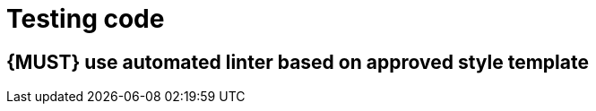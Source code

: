 [[software-testing]]
= Testing code

[#252]
== {MUST} use automated linter based on approved style template

-----
